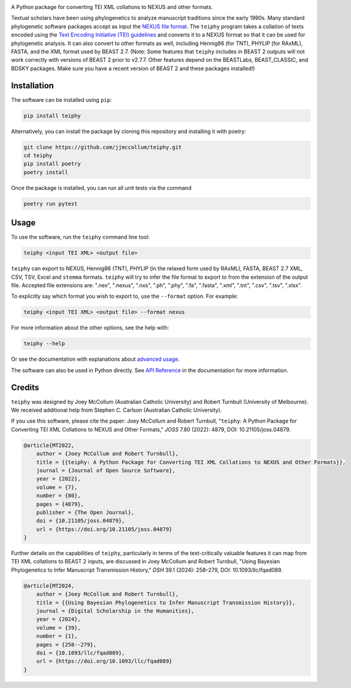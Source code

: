 .. start-badges

.. image:: https://raw.githubusercontent.com/jjmccollum/teiphy/main/docs/img/teiphy-logo.svg

|license badge| |testing badge| |coverage badge| |docs badge| |black badge| |git3moji badge| 
|iqtree badge| |raxml badge| |mrbayes badge| |beast badge| |stemma badge| |joss badge| |doi badge|

.. |license badge| image:: https://img.shields.io/badge/license-MIT-blue.svg?style=flat
    :target: https://choosealicense.com/licenses/mit/

.. |testing badge| image:: https://github.com/jjmccollum/teiphy/actions/workflows/testing.yml/badge.svg
    :target: https://github.com/jjmccollum/teiphy/actions/workflows/testing.yml

.. |docs badge| image:: https://github.com/jjmccollum/teiphy/actions/workflows/docs.yml/badge.svg
    :target: https://jjmccollum.github.io/teiphy
    
.. |black badge| image:: https://img.shields.io/badge/code%20style-black-000000.svg
    :target: https://github.com/psf/black
    
.. |coverage badge| image:: https://img.shields.io/endpoint?url=https://gist.githubusercontent.com/jjmccollum/62997df516f95bbda6eaefa02b9570aa/raw/coverage-badge.json
    :target: https://jjmccollum.github.io/teiphy/coverage/

.. |git3moji badge| image:: https://img.shields.io/badge/git3moji-%E2%9A%A1%EF%B8%8F%F0%9F%90%9B%F0%9F%93%BA%F0%9F%91%AE%F0%9F%94%A4-fffad8.svg
    :target: https://robinpokorny.github.io/git3moji/

.. |iqtree badge| image:: https://github.com/jjmccollum/teiphy/actions/workflows/iqtree.yml/badge.svg
    :target: https://github.com/jjmccollum/teiphy/actions/workflows/iqtree.yml

.. |raxml badge| image:: https://github.com/jjmccollum/teiphy/actions/workflows/raxml.yml/badge.svg
    :target: https://github.com/jjmccollum/teiphy/actions/workflows/raxml.yml

.. |mrbayes badge| image:: https://github.com/jjmccollum/teiphy/actions/workflows/mrbayes.yml/badge.svg
    :target: https://github.com/jjmccollum/teiphy/actions/workflows/mrbayes.yml

.. |beast badge| image:: https://github.com/jjmccollum/teiphy/actions/workflows/beast.yml/badge.svg
    :target: https://github.com/jjmccollum/teiphy/actions/workflows/beast.yml

.. |stemma badge| image:: https://github.com/jjmccollum/teiphy/actions/workflows/stemma.yml/badge.svg
    :target: https://github.com/jjmccollum/teiphy/actions/workflows/stemma.yml

.. |joss badge| image:: https://joss.theoj.org/papers/e0a813f4cdf56e9f6ae5d555ce6ed93b/status.svg
    :target: https://joss.theoj.org/papers/e0a813f4cdf56e9f6ae5d555ce6ed93b
    
.. |doi badge| image:: https://zenodo.org/badge/DOI/10.5281/zenodo.7455638.svg
   :target: https://doi.org/10.5281/zenodo.7455638

.. end-badges

.. start-about

A Python package for converting TEI XML collations to NEXUS and other formats.

Textual scholars have been using phylogenetics to analyze manuscript traditions since the early 1990s.
Many standard phylogenetic software packages accept as input the `NEXUS file format <https://doi.org/10.1093/sysbio/46.4.590>`_.
The ``teiphy`` program takes a collation of texts encoded using the `Text Encoding Initiative (TEI) guidelines <https://tei-c.org/release/doc/tei-p5-doc/en/html/TC.html>`_
and converts it to a NEXUS format so that it can be used for phylogenetic analysis.
It can also convert to other formats as well, including Hennig86 (for TNT), PHYLIP (for RAxML), FASTA, and the XML format used by BEAST 2.7.
(Note: Some features that ``teiphy`` includes in BEAST 2 outputs will not work correctly with versions of BEAST 2 prior to v2.7.7.
Other features depend on the BEASTLabs, BEAST_CLASSIC, and BDSKY packages.
Make sure you have a recent version of BEAST 2 and these packages installed!)


.. end-about


.. start-quickstart

Installation
============

The software can be installed using ``pip``:

.. code-block:: bash

    pip install teiphy

Alternatively, you can install the package by cloning this repository and installing it with poetry:

.. code-block:: bash

    git clone https://github.com/jjmccollum/teiphy.git
    cd teiphy
    pip install poetry
    poetry install

Once the package is installed, you can run all unit tests via the command

.. code-block:: bash

    poetry run pytest

Usage
============

To use the software, run the ``teiphy`` command line tool:

.. code-block:: bash

    teiphy <input TEI XML> <output file>

``teiphy`` can export to NEXUS, Hennig86 (TNT), PHYLIP (in the relaxed form used by RAxML), FASTA, BEAST 2.7 XML, CSV, TSV, Excel and ``stemma`` formats. 
``teiphy`` will try to infer the file format to export to from the extension of the output file. Accepted file extensions are:
".nex", ".nexus", ".nxs", ".ph", ".phy", ".fa", ".fasta", ".xml", ".tnt", ".csv", ".tsv", ".xlsx".

To explicitly say which format you wish to export to, use the ``--format`` option. For example:

.. code-block:: bash

    teiphy <input TEI XML> <output file> --format nexus

For more information about the other options, see the help with:

.. code-block:: bash

    teiphy --help

Or see the documentation with explanations about `advanced usage <https://jjmccollum.github.io/teiphy/advanced.html>`_.

The software can also be used in Python directly. 
See `API Reference <https://jjmccollum.github.io/teiphy/reference.html>`_ in the documentation for more information.

.. end-quickstart

Credits
============

.. start-credits

``teiphy`` was designed by Joey McCollum (Australian Catholic University) and Robert Turnbull (University of Melbourne).
We received additional help from Stephen C. Carlson (Australian Catholic University).

If you use this software, please cite the paper: Joey McCollum and Robert Turnbull, "``teiphy``: A Python Package for Converting TEI XML Collations to NEXUS and Other Formats," *JOSS* 7.80 (2022): 4879, DOI: 10.21105/joss.04879.

.. code-block:: bibtex

    @article{MT2022, 
        author = {Joey McCollum and Robert Turnbull}, 
        title = {{teiphy: A Python Package for Converting TEI XML Collations to NEXUS and Other Formats}}, 
        journal = {Journal of Open Source Software},
        year = {2022}, 
        volume = {7}, 
        number = {80}, 
        pages = {4879},
        publisher = {The Open Journal}, 
        doi = {10.21105/joss.04879}, 
        url = {https://doi.org/10.21105/joss.04879}
    }

Further details on the capabilities of ``teiphy``, particularly in terms of the text-critically valuable features it can map from TEI XML collations to BEAST 2 inputs, are discussed in Joey McCollum and Robert Turnbull, "Using Bayesian Phylogenetics to Infer Manuscript Transmission History," *DSH* 39.1 (2024): 258–279, DOI: 10.1093/llc/fqad089.

.. code-block:: bibtex

    @article{MT2024, 
        author = {Joey McCollum and Robert Turnbull}, 
        title = {{Using Bayesian Phylogenetics to Infer Manuscript Transmission History}}, 
        journal = {Digital Scholarship in the Humanities},
        year = {2024}, 
        volume = {39}, 
        number = {1}, 
        pages = {258--279},
        doi = {10.1093/llc/fqad089}, 
        url = {https://doi.org/10.1093/llc/fqad089}
    }

.. end-credits
